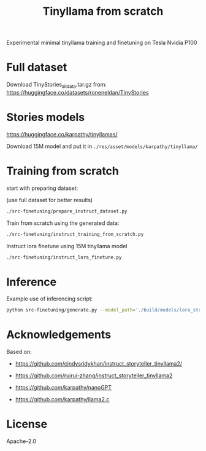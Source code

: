 #+title: Tinyllama from scratch

Experimental minimal tinyllama training and finetuning on Tesla Nvidia P100

* Full dataset

Download TinyStories_all_data.tar.gz from: https://huggingface.co/datasets/roneneldan/TinyStories

* Stories models
https://huggingface.co/karpathy/tinyllamas/

Download 15M model and put it in =./res/asset/models/karpathy/tinyllama/=

* Training from scratch

start with preparing dataset:

(use full dataset for better results)

#+begin_src bash
./src-finetuning/prepare_instruct_dataset.py
#+end_src

Train from scratch using the generated data:

#+begin_src bash
./src-finetuning/instruct_training_from_scratch.py
#+end_src

Instruct lora finetune using 15M tinyllama model

#+begin_src bash
./src-finetuning/instruct_lora_finetune.py
#+end_src

* Inference

Example use of inferencing script:

#+BEGIN_SRC bash
python src-finetuning/generate.py --model_path='./build/models/lora_story_teller_110M.pt' --prompt='Write a story. In the story, try to use the verb "climb", the noun "ring" and the adjective "messy". Possible story:' --temperature=0.1 --top_k=10
#+END_SRC

* Acknowledgements

Based on:

- https://github.com/cindysridykhan/instruct_storyteller_tinyllama2/

- https://github.com/ruirui-zhang/instruct_storyteller_tinyllama2

- https://github.com/karpathy/nanoGPT

- https://github.com/karpathy/llama2.c

* License

Apache-2.0
